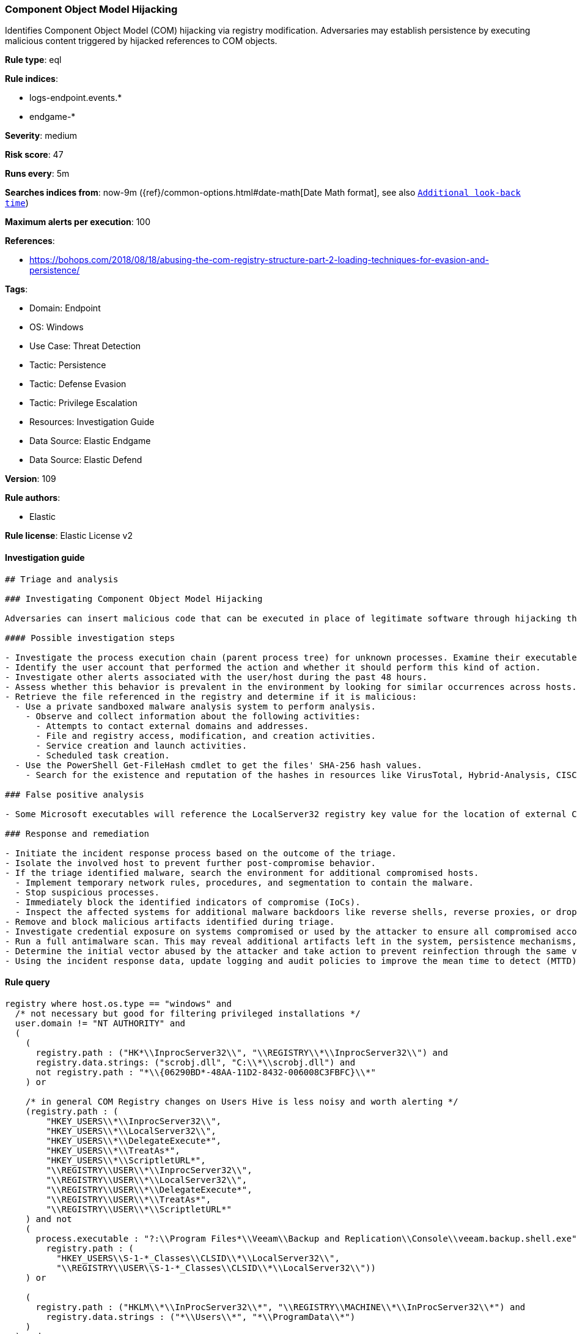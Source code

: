 [[prebuilt-rule-8-11-3-component-object-model-hijacking]]
=== Component Object Model Hijacking

Identifies Component Object Model (COM) hijacking via registry modification. Adversaries may establish persistence by executing malicious content triggered by hijacked references to COM objects.

*Rule type*: eql

*Rule indices*: 

* logs-endpoint.events.*
* endgame-*

*Severity*: medium

*Risk score*: 47

*Runs every*: 5m

*Searches indices from*: now-9m ({ref}/common-options.html#date-math[Date Math format], see also <<rule-schedule, `Additional look-back time`>>)

*Maximum alerts per execution*: 100

*References*: 

* https://bohops.com/2018/08/18/abusing-the-com-registry-structure-part-2-loading-techniques-for-evasion-and-persistence/

*Tags*: 

* Domain: Endpoint
* OS: Windows
* Use Case: Threat Detection
* Tactic: Persistence
* Tactic: Defense Evasion
* Tactic: Privilege Escalation
* Resources: Investigation Guide
* Data Source: Elastic Endgame
* Data Source: Elastic Defend

*Version*: 109

*Rule authors*: 

* Elastic

*Rule license*: Elastic License v2


==== Investigation guide


[source, markdown]
----------------------------------
## Triage and analysis

### Investigating Component Object Model Hijacking

Adversaries can insert malicious code that can be executed in place of legitimate software through hijacking the COM references and relationships as a means of persistence.

#### Possible investigation steps

- Investigate the process execution chain (parent process tree) for unknown processes. Examine their executable files for prevalence, whether they are located in expected locations, and if they are signed with valid digital signatures.
- Identify the user account that performed the action and whether it should perform this kind of action.
- Investigate other alerts associated with the user/host during the past 48 hours.
- Assess whether this behavior is prevalent in the environment by looking for similar occurrences across hosts.
- Retrieve the file referenced in the registry and determine if it is malicious:
  - Use a private sandboxed malware analysis system to perform analysis.
    - Observe and collect information about the following activities:
      - Attempts to contact external domains and addresses.
      - File and registry access, modification, and creation activities.
      - Service creation and launch activities.
      - Scheduled task creation.
  - Use the PowerShell Get-FileHash cmdlet to get the files' SHA-256 hash values.
    - Search for the existence and reputation of the hashes in resources like VirusTotal, Hybrid-Analysis, CISCO Talos, Any.run, etc.

### False positive analysis

- Some Microsoft executables will reference the LocalServer32 registry key value for the location of external COM objects.

### Response and remediation

- Initiate the incident response process based on the outcome of the triage.
- Isolate the involved host to prevent further post-compromise behavior.
- If the triage identified malware, search the environment for additional compromised hosts.
  - Implement temporary network rules, procedures, and segmentation to contain the malware.
  - Stop suspicious processes.
  - Immediately block the identified indicators of compromise (IoCs).
  - Inspect the affected systems for additional malware backdoors like reverse shells, reverse proxies, or droppers that attackers could use to reinfect the system.
- Remove and block malicious artifacts identified during triage.
- Investigate credential exposure on systems compromised or used by the attacker to ensure all compromised accounts are identified. Reset passwords for these accounts and other potentially compromised credentials, such as email, business systems, and web services.
- Run a full antimalware scan. This may reveal additional artifacts left in the system, persistence mechanisms, and malware components.
- Determine the initial vector abused by the attacker and take action to prevent reinfection through the same vector.
- Using the incident response data, update logging and audit policies to improve the mean time to detect (MTTD) and the mean time to respond (MTTR).



----------------------------------

==== Rule query


[source, js]
----------------------------------
registry where host.os.type == "windows" and
  /* not necessary but good for filtering privileged installations */
  user.domain != "NT AUTHORITY" and
  (
    (
      registry.path : ("HK*\\InprocServer32\\", "\\REGISTRY\\*\\InprocServer32\\") and
      registry.data.strings: ("scrobj.dll", "C:\\*\\scrobj.dll") and
      not registry.path : "*\\{06290BD*-48AA-11D2-8432-006008C3FBFC}\\*"
    ) or

    /* in general COM Registry changes on Users Hive is less noisy and worth alerting */
    (registry.path : (
        "HKEY_USERS\\*\\InprocServer32\\",
        "HKEY_USERS\\*\\LocalServer32\\",
        "HKEY_USERS\\*\\DelegateExecute*",
        "HKEY_USERS\\*\\TreatAs*",
        "HKEY_USERS\\*\\ScriptletURL*",
        "\\REGISTRY\\USER\\*\\InprocServer32\\",
        "\\REGISTRY\\USER\\*\\LocalServer32\\",
        "\\REGISTRY\\USER\\*\\DelegateExecute*",
        "\\REGISTRY\\USER\\*\\TreatAs*", 
        "\\REGISTRY\\USER\\*\\ScriptletURL*"
    ) and not 
    (
      process.executable : "?:\\Program Files*\\Veeam\\Backup and Replication\\Console\\veeam.backup.shell.exe" and
        registry.path : (
          "HKEY_USERS\\S-1-*_Classes\\CLSID\\*\\LocalServer32\\",
          "\\REGISTRY\\USER\\S-1-*_Classes\\CLSID\\*\\LocalServer32\\"))
    ) or

    (
      registry.path : ("HKLM\\*\\InProcServer32\\*", "\\REGISTRY\\MACHINE\\*\\InProcServer32\\*") and
        registry.data.strings : ("*\\Users\\*", "*\\ProgramData\\*")
    )
  ) and

  /* removes false-positives generated by OneDrive and Teams */
  not process.name: ("OneDrive.exe", "OneDriveSetup.exe", "FileSyncConfig.exe", "Teams.exe") and

  /* Teams DLL loaded by regsvr */
  not (process.name: "regsvr32.exe" and registry.data.strings : "*Microsoft.Teams.*.dll")

----------------------------------

*Framework*: MITRE ATT&CK^TM^

* Tactic:
** Name: Persistence
** ID: TA0003
** Reference URL: https://attack.mitre.org/tactics/TA0003/
* Technique:
** Name: Event Triggered Execution
** ID: T1546
** Reference URL: https://attack.mitre.org/techniques/T1546/
* Sub-technique:
** Name: Component Object Model Hijacking
** ID: T1546.015
** Reference URL: https://attack.mitre.org/techniques/T1546/015/
* Tactic:
** Name: Privilege Escalation
** ID: TA0004
** Reference URL: https://attack.mitre.org/tactics/TA0004/
* Technique:
** Name: Event Triggered Execution
** ID: T1546
** Reference URL: https://attack.mitre.org/techniques/T1546/
* Sub-technique:
** Name: Component Object Model Hijacking
** ID: T1546.015
** Reference URL: https://attack.mitre.org/techniques/T1546/015/
* Tactic:
** Name: Defense Evasion
** ID: TA0005
** Reference URL: https://attack.mitre.org/tactics/TA0005/
* Technique:
** Name: Modify Registry
** ID: T1112
** Reference URL: https://attack.mitre.org/techniques/T1112/
